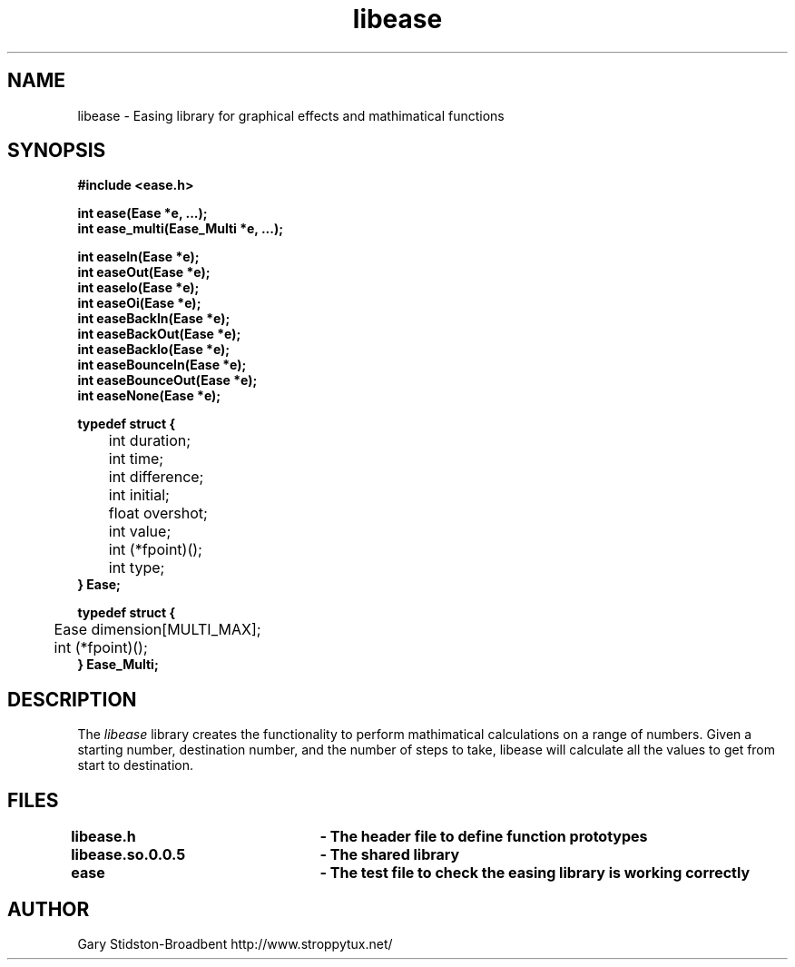 .\" Copyright 2009 Gary Stidston-Broadbent. <gary@stroppytux.net>
.\" libease is distributed under the GPL
.\"
.\" Permission is granted to make and distribute verbatim copies of this
.\" manual provided the copyright notice and this permission notice are
.\" preserved on all copies.
.\"
.\" Permission is granted to copy and distribute modified versions of this
.\" manual under the conditions for verbatim copying, provided that the
.\" entire resulting derived work is distributed under the terms of a
.\" permission notice identical to this one
.\"
.\" Since the Linux kernel and libraries are constantly changing, this
.\" manual page may be incorrect or out-of-date.  The author(s) assume no
.\" responsibility for errors or omissions, or for damages resulting from
.\" the use of the information contained herein.  The author(s) may not
.\" have taken the same level of care in the production of this manual,
.\" which is licensed free of charge, as they might when working
.\" professionally.
.\"
.\" Formatted or processed versions of this manual, if unaccompanied by
.\" the source, must acknowledge the copyright and authors of this work.
.\"
.\" References consulted:
.\"     libease source code

.TH libease 3
.SH NAME
libease \- Easing library for graphical effects and mathimatical functions
.SH SYNOPSIS
.nf
.B #include <ease.h>

.B int ease(Ease *e, ...);
.B int ease_multi(Ease_Multi *e, ...);

.B int easeIn(Ease *e);
.B int easeOut(Ease *e);
.B int easeIo(Ease *e);
.B int easeOi(Ease *e);
.B int easeBackIn(Ease *e);
.B int easeBackOut(Ease *e);
.B int easeBackIo(Ease *e);
.B int easeBounceIn(Ease *e);
.B int easeBounceOut(Ease *e);
.B int easeNone(Ease *e);

.B typedef struct {
 	int duration;
 	int time;
	int difference;
	int initial;
	float overshot;
	int value;
	int (*fpoint)();
	int type;
.B } Ease;

.B typedef struct {
	Ease dimension[MULTI_MAX];
	int (*fpoint)();
.B } Ease_Multi;

.SH DESCRIPTION
The
.I libease
library creates the functionality to perform mathimatical calculations on a range
of numbers. Given a starting number, destination number, and the number of steps
to take, libease will calculate all the values to get from start to destination.

.SH FILES
.B libease.h			- The header file to define function prototypes
.br
.B libease.so.0.0.5	- The shared library
.br
.B ease				- The test file to check the easing library is working correctly

.SH "AUTHOR"
Gary Stidston-Broadbent
http://www.stroppytux.net/
